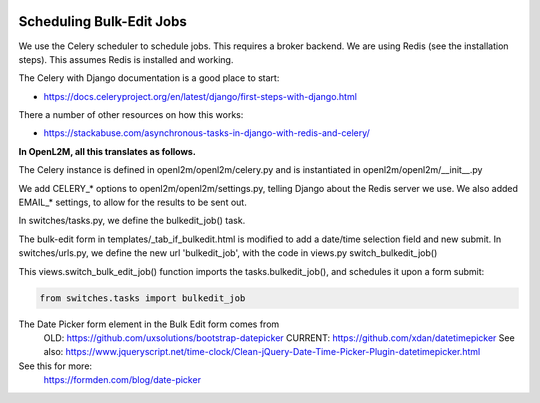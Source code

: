 .. image:: ../_static/openl2m_logo.png

Scheduling Bulk-Edit Jobs
=========================

We use the Celery scheduler to schedule jobs. This requires a broker backend.
We are using Redis (see the installation steps). This assumes Redis is installed and working.

The Celery with Django documentation is a good place to start:

* https://docs.celeryproject.org/en/latest/django/first-steps-with-django.html

There a number of other resources on how this works:

* https://stackabuse.com/asynchronous-tasks-in-django-with-redis-and-celery/


**In OpenL2M, all this translates as follows.**

The Celery instance is defined in openl2m/openl2m/celery.py and is instantiated in openl2m/openl2m/__init__.py

We add CELERY_* options to openl2m/openl2m/settings.py, telling Django about the Redis server we use.
We also added EMAIL_* settings, to allow for the results to be sent out.

In switches/tasks.py, we define the bulkedit_job() task.

The bulk-edit form in templates/_tab_if_bulkedit.html is modified to add a date/time selection field and new submit.
In switches/urls.py, we define the new url 'bulkedit_job', with the code in views.py switch_bulkedit_job()

This views.switch_bulk_edit_job() function imports the tasks.bulkedit_job(), and schedules it upon a form submit:

.. code-block:: Python

  from switches.tasks import bulkedit_job



The Date Picker form element in the Bulk Edit form comes from
  OLD:  https://github.com/uxsolutions/bootstrap-datepicker
  CURRENT: https://github.com/xdan/datetimepicker
  See also: https://www.jqueryscript.net/time-clock/Clean-jQuery-Date-Time-Picker-Plugin-datetimepicker.html

See this for more:
  https://formden.com/blog/date-picker
